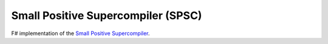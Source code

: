 Small Positive Supercompiler (SPSC)
###################################

F# implementation of the `Small Positive Supercompiler`_.

.. _`Small Positive Supercompiler`: https://code.google.com/p/spsc/
